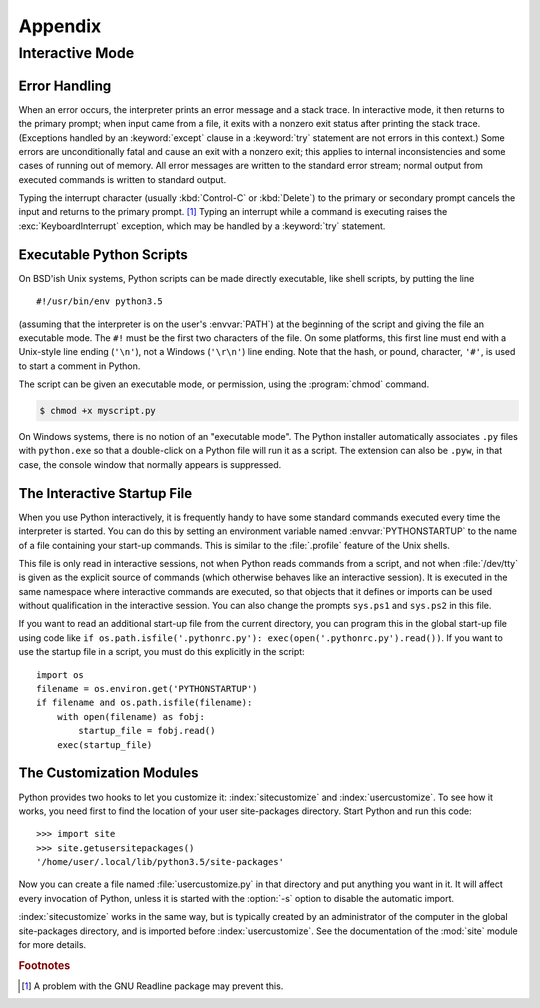 .. _tut-appendix:

********
Appendix
********


.. _tut-interac:

Interactive Mode
================

.. _tut-error:

Error Handling
--------------

When an error occurs, the interpreter prints an error message and a stack trace.
In interactive mode, it then returns to the primary prompt; when input came from
a file, it exits with a nonzero exit status after printing the stack trace.
(Exceptions handled by an :keyword:`except` clause in a :keyword:`try` statement
are not errors in this context.)  Some errors are unconditionally fatal and
cause an exit with a nonzero exit; this applies to internal inconsistencies and
some cases of running out of memory.  All error messages are written to the
standard error stream; normal output from executed commands is written to
standard output.

Typing the interrupt character (usually :kbd:`Control-C` or :kbd:`Delete`) to the primary or
secondary prompt cancels the input and returns to the primary prompt. [#]_
Typing an interrupt while a command is executing raises the
:exc:`KeyboardInterrupt` exception, which may be handled by a :keyword:`try`
statement.


.. _tut-scripts:

Executable Python Scripts
-------------------------

On BSD'ish Unix systems, Python scripts can be made directly executable, like
shell scripts, by putting the line ::

   #!/usr/bin/env python3.5

(assuming that the interpreter is on the user's :envvar:`PATH`) at the beginning
of the script and giving the file an executable mode.  The ``#!`` must be the
first two characters of the file.  On some platforms, this first line must end
with a Unix-style line ending (``'\n'``), not a Windows (``'\r\n'``) line
ending.  Note that the hash, or pound, character, ``'#'``, is used to start a
comment in Python.

The script can be given an executable mode, or permission, using the
:program:`chmod` command.

.. code-block:: shell-session

   $ chmod +x myscript.py

On Windows systems, there is no notion of an "executable mode".  The Python
installer automatically associates ``.py`` files with ``python.exe`` so that
a double-click on a Python file will run it as a script.  The extension can
also be ``.pyw``, in that case, the console window that normally appears is
suppressed.


.. _tut-startup:

The Interactive Startup File
----------------------------

When you use Python interactively, it is frequently handy to have some standard
commands executed every time the interpreter is started.  You can do this by
setting an environment variable named :envvar:`PYTHONSTARTUP` to the name of a
file containing your start-up commands.  This is similar to the :file:`.profile`
feature of the Unix shells.

This file is only read in interactive sessions, not when Python reads commands
from a script, and not when :file:`/dev/tty` is given as the explicit source of
commands (which otherwise behaves like an interactive session).  It is executed
in the same namespace where interactive commands are executed, so that objects
that it defines or imports can be used without qualification in the interactive
session. You can also change the prompts ``sys.ps1`` and ``sys.ps2`` in this
file.

If you want to read an additional start-up file from the current directory, you
can program this in the global start-up file using code like ``if
os.path.isfile('.pythonrc.py'): exec(open('.pythonrc.py').read())``.
If you want to use the startup file in a script, you must do this explicitly
in the script::

   import os
   filename = os.environ.get('PYTHONSTARTUP')
   if filename and os.path.isfile(filename):
       with open(filename) as fobj:
           startup_file = fobj.read()
       exec(startup_file)


.. _tut-customize:

The Customization Modules
-------------------------

Python provides two hooks to let you customize it: :index:`sitecustomize` and
:index:`usercustomize`.  To see how it works, you need first to find the location
of your user site-packages directory.  Start Python and run this code::

   >>> import site
   >>> site.getusersitepackages()
   '/home/user/.local/lib/python3.5/site-packages'

Now you can create a file named :file:`usercustomize.py` in that directory and
put anything you want in it.  It will affect every invocation of Python, unless
it is started with the :option:`-s` option to disable the automatic import.

:index:`sitecustomize` works in the same way, but is typically created by an
administrator of the computer in the global site-packages directory, and is
imported before :index:`usercustomize`.  See the documentation of the :mod:`site`
module for more details.


.. rubric:: Footnotes

.. [#] A problem with the GNU Readline package may prevent this.
